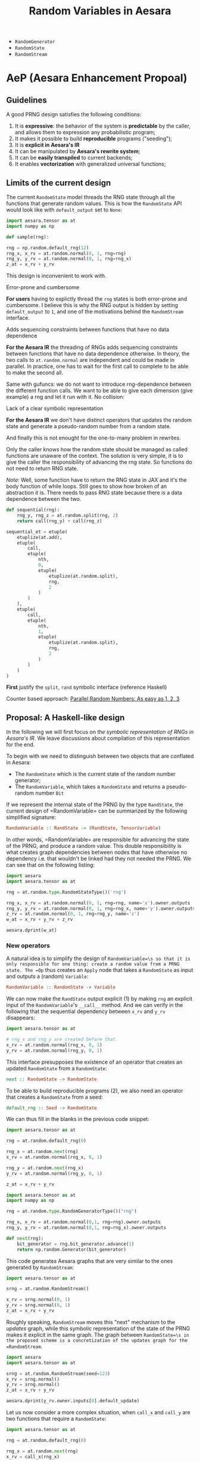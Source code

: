 :PROPERTIES:
:ID:       2e41e200-be7a-482b-8cfe-d0d67df26920
:END:
#+title: Random Variables in Aesara

- =RandomGenerator=
- =RandomState=
- =RandomStream=

* AeP (Aesara Enhancement Propoal)
** Guidelines

A good PRNG design satisfies the following conditions:
1. It is **expressive**: the behavior of the system is **predictable** by the caller, and allows them to expression any probabilistic program;
2. It makes it possible to build **reproducible** programs ("seeding");
3. It is **explicit in Aesara's IR**
4. It can be manipulated by **Aesara's rewrite system**;
5. It can be *easily transpiled* to current backends;
6. It enables **vectorization** with generalized universal functions;

** Limits of the current design

The current =RandomState= model threads the RNG state through all the functions that generate random values. This is how the =RandomState= API would look like with =default_output= set to =None=:

#+begin_src python
import aesara.tensor as at
import numpy as np

def sample(rng):

rng = np.random.default_rng(12)
rng_x, x_rv = at.random.normal(0, 1, rng=rng)
rng_y, y_rv = at.random.normal(0, 1, rng=rng_x)
z_at = x_rv + y_rv
#+end_src

This design is inconvenient to work with.

**** Error-prone and cumbersome

*For users* having to explictly thread the =rng= states is both error-prone and cumbersome. I believe this is why the RNG output is hidden by setting =default_output= to =1=, and one of the motivations behind the =RandomStream= interface.

**** Adds sequencing constraints between functions that have no data dependence

*For the Aesara IR* the threading of RNGs adds sequencing constraints between functions that have no data dependence otherwise. In theory, the two calls to =at.random.normal= are independent and could be made in parallel. In practice, one has to wait for the first call to complete to be able to make the second all.

Same with gufuncs: we do not want to introduce rng-dependence between the different function calls. We want to be able to give each dimension (give example) a rng and let it run with it. No collision:

**** Lack of a clear symbolic representation

*For the Aesara IR* we don't have distinct operators that updates the random state and generate a pseudo-random number from a random state.

And finally this is not enought for the one-to-many problem in rewrites.

Only the caller knows how the random state should be managed as called functions are unaware of the context. The solution is very simple, it is to give the caller the responsibility of advancing the rng state. So functions do not need to return RNG state.

/Note:/ Well, some function have to return the RNG state in JAX and it's the body function of while loops. Still goes to show how broken of an abstraction it is. There needs to pass RNG state because there /is/ a data dependence between the two.

#+begin_src python
def sequential(rng):
    rng_y, rng_z = at.random.split(rng, 2)
    return call(rng_y) + call(rng_z)

sequential_et = etuple(
    etuplize(at.add),
    etuple(
        call,
        etuple(
            nth,
            0,
            etuple(
                etuplize(at.random.split),
                rng,
                2
            )
        )
    ),
    etuple(
        call,
        etuple(
            nth,
            1,
            etuple(
                etuplize(at.random.split),
                rng,
                2
            )
        )
    )
)
#+end_src

*First* justify the =split=, =rand= symbolic interface (reference Haskell)


Counter based approach: [[http://www.thesalmons.org/john/random123/papers/random123sc11.pdf][Parallel Random Numbers: As easy as 1, 2, 3]]

** Proposal: A Haskell-like design

In the following we will first focus on /the symbolic representation of RNGs in Aesara's IR/. We leave discussions about compilation of this representation for the end.

To begin with we need to distinguish between two objects that are conflated in Aesara:
- The =RandomState= which is the current state of the random number generator;
- The =RandomVariable=, which takes a =RandomState= and returns a pseudo-random number =Bit=

If we represent the internal state of the PRNG by the type =RandState=, the current design of =RandomVariable=\s can be summarized by the following simplified signature:

#+begin_src haskell
RandomVariable :: RandState -> (RandState, TensorVariable)
#+end_src

In other words, =RandomVariable=\s are responsible for advancing the state of the PRNG, and produce a random value. This double responsibility is what creates graph dependencies between nodes that have otherwise no dependency i.e. that wouldn't be linked had they not needed the PRNG. We can see that on the following listing:

#+begin_src python :session :results output
import aesara
import aesara.tensor as at

rng = at.random.type.RandomStateType()('rng')

rng_x, x_rv = at.random.normal(0, 1, rng=rng, name='x').owner.outputs
rng_y, y_rv = at.random.normal(0, 1, rng=rng_x, name='y').owner.outputs
z_rv = at.random.normal(0, 1, rng=rng_y, name='z')
w_at = x_rv + y_rv + z_rv

aesara.dprint(w_at)
#+end_src

#+RESULTS:
#+begin_example
Elemwise{add,no_inplace} [id A]
 |Elemwise{add,no_inplace} [id B]
 | |normal_rv{0, (0, 0), floatX, False}.1 [id C] 'x'
 | | |rng [id D]
 | | |TensorConstant{[]} [id E]
 | | |TensorConstant{11} [id F]
 | | |TensorConstant{0} [id G]
 | | |TensorConstant{1} [id H]
 | |normal_rv{0, (0, 0), floatX, False}.1 [id I] 'y'
 |   |normal_rv{0, (0, 0), floatX, False}.0 [id C]
 |   |TensorConstant{[]} [id J]
 |   |TensorConstant{11} [id K]
 |   |TensorConstant{0} [id L]
 |   |TensorConstant{1} [id M]
 |normal_rv{0, (0, 0), floatX, False}.1 [id N] 'z'
   |normal_rv{0, (0, 0), floatX, False}.0 [id I]
   |TensorConstant{[]} [id O]
   |TensorConstant{11} [id P]
   |TensorConstant{0} [id Q]
   |TensorConstant{1} [id R]
#+end_example

*** New operators

A natural idea is to simplify the design of =RandomVariable=\s so that it is only responsible for one thing: create a random value from a PRNG state. The =Op= thus creates an =Apply= node that takes a =RandomState= as input and outputs a (random) =Variable=:

#+begin_src haskell
RandomVariable :: RandomState -> Variable
#+end_src

We can now make the =RandState= output explicit (1) by making =rng= an explicit input of the =RandomVariable='s =__call__= method. And we can verify in the following that the sequential dependency between =x_rv= and =y_rv= disappears:

#+begin_src python
import aesara.tensor as at

# rng_x and rng_y are created before that.
x_rv = at.random.normal(rng_x, 0, 1)
y_rv = at.random.normal(rng_y, 0, 1)
#+end_src

This interface presupposes the existence of an operator that creates an updated =RandomState= from a =RandomState=:

#+begin_src haskell
next :: RandomState -> RandomState
#+end_src

To be able to build reproducible programs (2), we also need an operator that creates a =RandomState= from a seed:

#+begin_src haskell
default_rng :: Seed -> RandomState
#+end_src

We can thus fill in the blanks in the previous code snippet:

#+begin_src python
import aesara.tensor as at

rng = at.random.default_rng(0)

rng_x = at.random.next(rng)
x_rv = at.random.normal(rng_x, 0, 1)

rng_y = at.random.next(rng_x)
y_rv = at.random.normal(rng_y, 0, 1)

z_at = x_rv + y_rv
#+end_src

#+begin_src python :session
import aesara.tensor as at
import numpy as np

rng = at.random.type.RandomGeneratorType()("rng")

rng_x, x_rv = at.random.normal(0,1, rng=rng).owner.outputs
rng_y, y_rv = at.random.normal(0,1, rng=rng_x).owner.outputs

def next(rng):
    bit_generator = rng.bit_generator.advance(1)
    return np.random.Generator(bit_generator)

#+end_src

#+RESULTS:

This code generates Aesara graphs that are very similar to the ones generated by =RandomStream=:

#+begin_src python :session
import aesara.tensor as at

srng = at.random.RandomStream()

x_rv = srng.normal(0, 1)
y_rv = srng.normal(0, 1)
z_at = x_rv + y_rv
#+end_src

#+RESULTS:

Roughly speaking, =RandomStream= moves this "next" mechanism to the /updates/ graph, while this symbolic representation of the state of the PRNG makes it explicit in the same graph. The graph between =RandomState=\s in the proposed scheme is a concretization of the updates graph for the =RandomStream=.

#+begin_src python :results output :session
import aesara
import aesara.tensor as at

srng = at.random.RandomStream(seed=123)
x_rv = srng.normal()
y_rv = srng.normal()
z_at = x_rv + y_rv

aesara.dprint(y_rv.owner.inputs[0].default_update)
#+end_src

#+RESULTS:
: normal_rv{0, (0, 0), floatX, False}.0 [id A]
:  |RandomGeneratorSharedVariable(<Generator(PCG64) at 0x7FE7411BCF20>) [id B]
:  |TensorConstant{[]} [id C]
:  |TensorConstant{11} [id D]
:  |TensorConstant{0.0} [id E]
:  |TensorConstant{1.0} [id F]

Let us now consider a more complex situation, when =call_x= and =call_y= are two functions that require a =RandomState=:

#+begin_src python
import aesara.tensor as at

rng = at.random.default_rng(0)

rng_x = at.random.next(rng)
x_rv = call_x(rng_x)

rng_y = at.random.next(rng_x)
y_rv = call_y(rng_y)

z_at = x_rv + y_rv
#+end_src

We can easily make the previous code generate a collision:

#+begin_src python
def call_x(rng_a):
    a_rv = at.random.normal(rng_a, 0, 1)
    rng_b = at.random.next(rng_a)
    b_rv = at.random.normal(rng_b, 0, 1)
    return a_rv * b_rv
#+end_src

The issue arises because our symbolic structure is /linear/: each =RandState= has one and only one ancestor. What we need instead is to allow =RandState=\s to have several ancestors; We thus define the =at.random.op.Split= operator:

#+begin_src haskell
split :: RandState -> (RandState, RandState)
#+end_src

This can be easily implemented: if =RandState= is a binary number <..> then the leftmost key is obtained by appending =0=, the rightmost =1=. Any succession of splitting operations builds a binary tree. If =Rand= is a deterministic function of this value, then the computations are fully reproducible. This binary tree structure is encoded directly in the graph IR:

#+begin_src python
import aesara.tensor as at

rng = at.random.default_rng(0)
rng_x, rng_y = at.random.split(rng)

etuplize(rng_x)
# etuple(nth, 0, etuple(at.random.split, etuple(at.random.default_rng, 0)))

etuplize(rng_y)
# etuple(nth, 1, etuple(at.random.split, etuple(at.random.default_rng, 0)))
#+end_src

Although it may be possible to keep =Next= within this representation, its interaction with the =Split= operator requires careful thought. We forget it for now, as =Split= is expressive enough. The original program becomes:

#+begin_src python
import aesara.tensor as at

rng = at.random.default_rng()
rng_x, rng_y = at.random.split(rng)

x_rv = at.random.normal(rng_x, 0, 1)
y_rv = at.random.normal(rng_y, 0, 1)
z_at = x_rv + y_rv
#+end_src

It is also natural to implement the =at.random.op.SplitN= operator represented by:

#+begin_src haskell
splitn :: RandState -> Int -> (RandState, ..., RandState)
#+end_src

So we can write the following code:

#+begin_src python
at.random.split = at.random.Split()

rng = at.random.default_rng()
rng_v, rng_w, rng_x, rng_y = at.random.splitn(rng, 4)

v_rv = at.random.normal(rng_y, 0, 1)
w_rv = at.random.normal(rng_x, 0, 1)
x_rv = at.random.normal(rng_x, 0, 1)
y_rv = at.random.normal(rng_y, 0, 1)
z_at = v_rv + w_rv + x_rv + z_rv
#+end_src

This will prove useful e.g. for use with generalized universal functions.

A nice consequence of this "splitting" design is that the graph that updates the =RandomState=\s is always neatly separated from the "main" graph that contains the =RandomVariable=\s. Does this help with rewrites?



Counter-based RNGs are now ubiquitous, in NumPy, JAX, XLA, PyTorch, etc so we can mostly rely on their design for =RandomState=

*** Implementation

Let us sketch an implementation in Aesara. First we need an implementation of =RandState=:

#+begin_src python :session :results silent
from typing import NamedTuple

class RandState(NamedTuple):
    key: int
    path: int
#+end_src


Here =key= is the seed given by the user. If not provided, it will be chosen at random at compilation. =path= is the path to this RNG state in the RNG graph, and is represented as bits. A naive implementation of the =split= operator is thus:

#+begin_src python :session :results output
def split(rng):
    left_rng = RandomState(rng.key, (rng.path << 1))
    right_rng = RandomState(rng.key, (rng.path << 1) + 1)
    return left_rng, right_rng

rng = RandomState(10, 0b011101)
print(rng)

left, right = split(rng)
print(left, right)
#+end_src

#+RESULTS:
: RandomState(key=10, path=29)
: RandomState(key=10, path=58) RandomState(key=10, path=59)

It is naive in the sense that the counter space $\mathcal{S}$ of real PRNGs does not usually extend indefinitely ($128$ for Philox in NumPy). In practice we will need to walk the graph and compress the state by incrementing the =key= as well, but this can be done at compile time once information about the =BitGenerator= is known. However, we might need to use Philox' hash function as the state progresses to be immediately compatible with NumPy in the =perform= function. Since we can still walk the =RandState= tree in our representation this should not affect it too much.

#+begin_src python :session :results output
left = RandomState(10, 0b01)
print(left)
for _ in range(100):
    left, _ = split(left)
print(left)
#+end_src

#+RESULTS:
: RandomState(key=10, path=1)
: RandomState(key=10, path=1267650600228229401496703205376)

This can easily be translated to an Aesara =Op=. The =RandomVariable= Ops are slightly changed, we need to modify their =__call__=, =make_node= and =perform= things:

#+begin_src python
from aesara.graph.op import Op


class RandomVariable(Op)
    def __call__(self, rng, *args, size=None, name=None, dtype=None, **kwargs):
        res = super().__call__(rng, size, dtype, *args, **kwargs)

        if name is not None:
            res.name = name

        return res

    def make_node(self, rng, size, dtype, *dist_params):
        """Create a random variable node.

        Parameters
        ----------
        rng: RandState
        size: int or Sequence
            NumPy-like size parameter.
        dtype: str
            The dtype of the sampled output.  If the value ``"floatX"`` is
            given, then `dtype` is set to ``aesara.config.floatX``.  This value is
            only used when ``self.dtype`` isn't set.
        dist_params: list
            Distribution parameters.

        Results
        -------
        out: Apply
            A node with inputs ``(rng, size, dtype) + dist_args`` and outputs
            ``(out_var)``.

        """
        size = normalize_size_param(size)

        dist_params = tuple(
            as_tensor_variable(p) if not isinstance(p, Variable) else p
            for p in dist_params
        )

        # `rng` needs to be explicitly provided.
        # if rng is None:
        #     rng = aesara.shared(np.random.default_rng())
        # elif not isinstance(rng.type, RandomType):
        #     raise TypeError(
        #         "The type of rng should be an instance of either RandomGeneratorType or RandomStateType"
        #     )

        shape = self._infer_shape(size, dist_params)
        _, bcast = infer_broadcastable(shape)
        dtype = self.dtype or dtype

        if dtype == "floatX":
            dtype = config.floatX
        elif dtype is None or (isinstance(dtype, str) and dtype not in all_dtypes):
            raise TypeError("dtype is unspecified")

        if isinstance(dtype, str):
            dtype_idx = constant(all_dtypes.index(dtype), dtype="int64")
        else:
            dtype_idx = constant(dtype, dtype="int64")
            dtype = all_dtypes[dtype_idx.data]

        outtype = TensorType(dtype=dtype, shape=bcast)
        out_var = outtype()
        inputs = (rng, size, dtype_idx) + dist_params
        output = (out_var,)

        return Apply(self, inputs, outputs)

    def perform(self, node, inputs, outputs):
        smpl_out = outputs
        rng, size, dtype, *args = inputs

        out_var = node.outputs[1]

        # If `size == []`, that means no size is enforced, and NumPy is trusted
        # to draw the appropriate number of samples, NumPy uses `size=None` to
        # represent that.  Otherwise, NumPy expects a tuple.
        if np.size(size) == 0:
            size = None
        else:
            size = tuple(size)

        ##----------------------##
        ##  THE IMPORTANT STUFF ##
        ##----------------------##
        rng = np.random.Generator(np.random.Philox(key=rng.key, counter=rng.counter))
        smpl_val = self.rng_fn(rng, *(args + [size]))
        ##----------------------##
        ##  THE IMPORTANT STUFF ##
        ##----------------------##

        if (
            not isinstance(smpl_val, np.ndarray)
            or str(smpl_val.dtype) != out_var.type.dtype
        ):
            smpl_val = _asarray(smpl_val, dtype=out_var.type.dtype)

        smpl_out[0] = smpl_val

    def rng_fn(self, rng, *args, **kwargs):
        """Sample a numeric random variate."""
        return getattr(rng, self.name)(*args, **kwargs)
#+end_src

We can keep the =RandomStream= API as follows by making it handle the splitting internally. It could even be an =OpFromGraph=?

#+begin_src python
def gen(self, op: "RandomVariable", *args, **kwargs) -> TensorVariable:
    r"""Generate a draw from `op` seeded from this `RandomStream`.

    Parameters
    ----------
    op
        A `RandomVariable` instance
    args
        Positional arguments passed to `op`.
    kwargs
        Keyword arguments passed to `op`.

    Returns
    -------
    The symbolic random draw performed by `op`.  This function stores
    the updated `RandomType`\s for use at compile time.

    """
    if "rng" in kwargs:
        raise ValueError(
            "The `rng` option cannot be used with a variate in a `RandomStream`"
        )

    # Update the random state and take a sample
    _, self.rng = at.random.split(self.rng)
    out = op(self.rng, *args, **kwargs)

    # This is the value that should be used to replace the old state
    # (i.e. `rng`) after `out` is sampled/evaluated.
    # The updates mechanism in `aesara.function` is supposed to perform
    # this replace action.
    new_rng = out.owner.outputs[0]

    self.state_updates.append((rng, new_rng))  # happens here

    rng.default_update = new_rng

    return out
#+end_src

*** Etuplization

These new operators simplify greatly the work with etuplized versions of graphs with random variables. Assuming we have a =Nth= operator in Aesara as well:

#+begin_src python
from etuples import ExpressionTuple, etuplize
from aesara.graph.rewriting.unify import OpExpressionTuple

rng = at.random.default_rng()
rng_x, rng_y = at.random.split(rng)
x_rv = at.random.normal(rng_x, 0, 1)
y_rv = at.random.normal(rng_y, 0, 1)
z_at = x_rv + y_rv

z_et = OpExpressionTuple(
    etuplize(at.add),
    OpExpressionTuple(
        etuplize(at.random.normal),
        ExpressionTuple(
           etuplize(aesara.graph.nth),
           1,
           OpExpressionTuple(
               etuplize(at.random.split)
               rng
           )
        ),
        0,
        1,
        size,
        dtype,
    ),
    OpExpressionTuple(
        etuplize(at.random.normal),
        ExpressionTuple(
           etuplize(aesara.graph.nth),
           0,
           OpExpressionTuple(
               etuplize(at.random.split)
               rng
           )
        ),
        0,
        1,
        size,
        dtype,
    ),
)
#+end_src

This solves the one-to-many problem we had for mixtures. If we have a relation between a single random variable and two we can now write:

#+begin_src python
z_et = etuple(etuplize(at.random.normal), rng_lv, size_lv, dtype_lv, at.as_tensor(1.), at.as_tensor(2.))

sum_et = etuple(
    etuplize(at.add),
    etuple(
        etuplize(at.random.normal),
        etuple(
            etuplize(at.graph.nth),
            0,
            etuple(
                etuplize(at.random.split),
                rng_lv,
            )
        )
        size_lv,
        dtype_lv,
        at.as_tensor(0.),
        at.as_tensor(1.),
    ),
    etuple(
        etuplize(at.random.normal),
        etuple(
            etuplize(at.graph.nth),
            1,
            etuple(
                etuplize(at.random.split),
                rng_lv,
            )
        )
        size_lv,
        dtype_lv,
        at.as_tensor(0.),
        at.as_tensor(1.),
    )
)
#+end_src

*** Behavior under transpilation

**** JAX

Transpilation to JAX would be straightforward, as JAX [[https://jax.readthedocs.io/en/latest/jep/263-prng.html][uses a splittable PRNG representation]]. We will simply need to perform the following substitutions:

#+begin_src python
rng = at.random.RandomState()
rng_key = jax.random.PRNGKey()

at.random.split(rng)
jax.random.split(rng_key)

at.random.splitn(rng, 10)
jax.random.split(rng_key, 10)
#+end_src

**** Numba

After [[https://github.com/aesara-devs/aesara/pull/1245][#1245]] Aesara will support NumPy's Generator API. NumPy has support for [[https://numpy.org/doc/stable/reference/random/bit_generators/philox.html][Philox as a BitGenerator]]. Philox is a [[http://www.thesalmons.org/john/random123/papers/random123sc11.pdf][counter-based PRNG]] which can easily accomodate [[https://publications.lib.chalmers.se/records/fulltext/183348/local_183348.pdf][splittable PRNG representations]]. We can directly translate the =RandomVariable=\s to NumPy =Generator=\s and seed these generators at compile time:

#+begin_src python
at.random.normal(rng, 0, 1)

# This happens at compile time
counter, key = rng_index_to_key_counter(rng)

# Now we can seed the rng
rng = np.random.Generator(np.random.Philox(counter=counter, key=key))
rng.normal(0, 1)
#+end_src

Alternatively, we could interpret the structure of the RNG-Variables graph, initialize one =np.random.Generator= and use the =jumped= and =advance= methods of the Philox =BitGenerator=.

* RandomVariable Ops

We have a =default_rng= function, but the result does not behave as a generator in =numpy=.

#+begin_src python :session
from aesara.tensor.random import default_rng
rng = default_rng(32)
rng.type
#+end_src

#+RESULTS:
: RandomGeneratorType


#+begin_src python :session
from aesara.tensor.random.basic import NormalRV

norm = NormalRV()
norm_rv = norm(0, 1, size=(2,), rng=rng)

norm_rv.eval()
#+end_src

#+RESULTS:
| -0.0242532 | 0.72212055 |


=Aesara= also defines aliases for the =RandomVariable= Ops:

#+begin_src python :session
from aesara.tensor.random import normal

normal_rv = normal(0, 1, size=(2,), rng=rng)
normal_rv.eval()
#+end_src

#+RESULTS:
| 0.93330371 | -0.22801103 |

Let's look at the graphs that are produced:

#+begin_src python :results output
import aesara
from aesara.tensor.random import default_rng, normal

rng = default_rng(0)
a_rv = normal(0, 1, rng=rng)
b_rv = normal(0, 1, rng=rng)
c_tt = a_rv + b_rv

d_rv = normal(0, 1, rng=rng)

aesara.dprint(c_tt * d_rv)
#+end_src

#+RESULTS:
#+begin_example
Elemwise{mul,no_inplace} [id A]
 |Elemwise{add,no_inplace} [id B]
 | |normal_rv{0, (0, 0), floatX, False}.1 [id C]
 | | |DefaultGeneratorMakerOp [id D]
 | | | |TensorConstant{0} [id E]
 | | |TensorConstant{[]} [id F]
 | | |TensorConstant{11} [id G]
 | | |TensorConstant{0} [id H]
 | | |TensorConstant{1} [id I]
 | |normal_rv{0, (0, 0), floatX, False}.1 [id J]
 |   |DefaultGeneratorMakerOp [id D]
 |   |TensorConstant{[]} [id K]
 |   |TensorConstant{11} [id L]
 |   |TensorConstant{0} [id M]
 |   |TensorConstant{1} [id N]
 |normal_rv{0, (0, 0), floatX, False}.1 [id O]
   |DefaultGeneratorMakerOp [id D]
   |TensorConstant{[]} [id P]
   |TensorConstant{11} [id Q]
   |TensorConstant{0} [id R]
   |TensorConstant{1} [id S]
#+end_example


How does =RandomGeneratorType= work? It looks like it has internal state.

* Define custom random variables

It is fairly simple as =srng.gen(RV, *args)= will call =RV()(random_state, *args)=.

#+begin_src python
srng.gen(zero_truncated_betabinom, eta_at, kappa_rv, n_at),
#+end_src

where the =RandomVariable= is implemented as:

#+begin_src python
class ZeroTruncatedBetaBinomial(RandomVariable):
    r"""A zero-truncated beta-binomial distribution.

    This distribution is implemented in the :math:`\kappa`
    and :math:`\eta` parameterization, which is related to
    the standard :math:`\alpha` and :math:`\beta` parameterization
    of the beta-binomial through the following:

    .. math::
        \alpha = \eta / \kappa \\
        \beta = (1 - \eta) / \kappa

    Truncation aside, for a :math:`Y \sim \operatorname{BetaBinom}\left(N, \eta, \kappa\right)`,  # noqa: E501

    .. math::
        \operatorname{E}\left[ Y \right] = N \eta \\
        \operatorname{Var}\left[ Y \right] = N \eta (1 - \eta) (N \kappa + 1) / (\kappa + 1)


    Under this parameterization, :math:`\kappa` in the standard beta-binomial
    serves as an over-dispersion term with the following properties:

    .. math::
        \lim_{\kappa \to 0} \operatorname{Var}\left[ Y \right] = N \eta (1 - \eta) \\
        \lim_{\kappa \to \infty} \operatorname{Var}\left[ Y \right] = N^2 \eta (1 - \eta)

    In other words, :math:`\kappa` modulates between the standard binomial
    variance and :math:`N`-times that variance.

    The un-truncated probability mass function (PMF) is as follows:

    .. math::
        \frac{\operatorname{B}\left(\frac{\eta}{\kappa} + y, n - y + \frac{1 - \eta}{\kappa}\right) {\binom{n}{y}}}{\operatorname{B}\left(\frac{\eta}{\kappa}, \frac{1 - \eta}{\kappa}\right)}  # noqa: E501

    and the zero-truncated PMF is as follows:

    .. math::
        \frac{\operatorname{B}\left(\frac{\eta}{\kappa} + y, - \frac{\eta}{\kappa} + n - y + \frac{1}{\kappa}\right) {\binom{n}{y}}}{\operatorname{B}\left(\frac{\eta}{\kappa}, - \frac{\eta}{\kappa} + \frac{1}{\kappa}\right) - \operatorname{B}\left(\frac{\eta}{\kappa}, - \frac{\eta}{\kappa} + n + \frac{1}{\kappa}\right)}  # noqa: E501

    """
    name = "zero_truncated_betabinom"
    ndim_supp = 0
    ndims_params = [0, 0, 0]
    dtype = "int64"
    _print_name = ("ZeroTruncBetaBinom", "\\operatorname{BetaBinom}_{>0}")

    def __init__(self, rejection_threshold=200, **kwargs):
        """
        Parameters
        ----------
        rejection_threshold
            The number of rejection iterations to perform before raising an
            exception.
        """
        self.rejection_threshold = rejection_threshold
        super().__init__(**kwargs)

    def __call__(self, eta, kappa, n, size=None, **kwargs):
        """
        Parameters
        ----------
        eta
        kappa
        n
        """

        self.eta = at.as_tensor_variable(eta, dtype=aesara.config.floatX)
        self.kappa = at.as_tensor_variable(kappa, dtype=aesara.config.floatX)
        self.n = at.as_tensor_variable(n, dtype=np.int64)

        return super().__call__(eta, kappa, n, size=size, **kwargs)

    def rng_fn(self, rng, eta, kappa, n, size):
        """A naive hybrid rejection + inverse sampler."""

        n = np.asarray(n, dtype=np.int64)
        eta = np.asarray(eta, dtype=np.float64)
        kappa = np.asarray(kappa, dtype=np.float64)

        # Values below this will produce errors (plus, it means this is really
        # a binomial)
        alpha = np.clip(eta / kappa, near_zero, 1e100)
        beta = np.clip((1 - eta) / kappa, near_zero, 1e100)

        # def zt_bb_inv(n, alpha, beta, size=None):
        #     """A zero-truncated beta-binomial inverse sampler."""
        #     # bb_dist = scipy.stats.betabinom(n, alpha, beta)
        #     beta_smpls = np.clip(
        #         scipy.stats.beta(alpha, beta).rvs(size=size), 1e-10, np.inf
        #     )
        #     binom_dist = scipy.stats.binom(n, beta_smpls)
        #     u = np.random.uniform(size=size)
        #     F_0 = binom_dist.cdf(0)
        #     samples = binom_dist.ppf(F_0 + u * (1 - F_0))
        #     return samples

        samples = scipy.stats.betabinom(n, alpha, beta).rvs(size=size, random_state=rng)
        alpha = np.broadcast_to(alpha, samples.shape)
        beta = np.broadcast_to(beta, samples.shape)
        n = np.broadcast_to(n, samples.shape)
        rejects = samples <= 0

        thresh_count = 0
        while rejects.any():
            _n = n[rejects] if np.size(n) > 1 else n
            _alpha = alpha[rejects] if np.size(alpha) > 1 else alpha
            _beta = beta[rejects] if np.size(beta) > 1 else beta
            _size = rejects.sum()

            beta_smpls = np.clip(
                scipy.stats.beta(_alpha, _beta).rvs(size=_size, random_state=rng),
                near_zero,
                near_one,
            )
            samples[rejects] = scipy.stats.binom(_n, beta_smpls).rvs(
                size=_size, random_state=rng
            )
            # samples[rejects] = scipy.stats.betabinom(_n, _alpha, _beta).rvs(size=_size)  # noqa: E501

            new_rejects = samples <= 0
            if new_rejects.sum() == rejects.sum():
                if thresh_count > self.rejection_threshold:
                    # # Attempt rejection sampling until the rejection results
                    # # get stuck, then use the inverse-sampler
                    # samples[rejects] = zt_bb_inv(_n, _alpha, _beta, size=_size)
                    # break
                    # raise ValueError("The sampling rejection threshold was met")
                    warnings.warn(
                        "The sampling rejection threshold was met "
                        "and mean values were used as sample values"
                    )
                    sp_ref_dist = scipy.stats.betabinom(_n, _alpha, _beta)
                    trunc_mean = sp_ref_dist.mean() / (1 - sp_ref_dist.cdf(0))
                    assert np.all(trunc_mean >= 1)
                    samples[rejects] = trunc_mean
                    break
                else:
                    thresh_count += 1
            else:
                thresh_count = 0

            rejects = new_rejects

        return samples


zero_truncated_betabinom = ZeroTruncatedBetaBinomial()


def _logp(value, eta, kappa, n):
    return (
        # binomln(n, value)
        -at.log(n + 1)
        # - betaln(n - value + 1, value + 1)
        # + betaln(value + alpha, n - value + beta)
        # - betaln(alpha, beta)
        - at.gammaln(n - value + 1)
        - at.gammaln(value + 1)
        + at.gammaln(n + 2)
        + at.gammaln(value + eta / kappa)
        + at.gammaln(n - value + (1 - eta) / kappa)
        - at.gammaln(1 / kappa + n)
        - at.gammaln(eta / kappa)
        - at.gammaln((1 - eta) / kappa)
        + at.gammaln(1 / kappa)
    )


@_logprob.register(ZeroTruncatedBetaBinomial)
def zero_truncated_betabinom_logprob(op, values, *inputs, **kwargs):
    (values,) = values
    (eta, kappa, n) = inputs[3:]

    l0 = (
        # gammaln(alpha + beta)
        # + gammaln(n + beta)
        # - gammaln(beta)
        # - gammaln(alpha + beta + n)
        at.gammaln(1 / kappa)
        + at.gammaln(n + (1 - eta) / kappa)
        - at.gammaln((1 - eta) / kappa)
        - at.gammaln(1 / kappa + n)
    )

    log1mP0 = at.log1mexp(l0)
    # log1mP0 = 0

    res = CheckParameterValue("values <= n, eta > 0, kappa > 0")(
        at.switch(values > 0, _logp(values, eta, kappa, n) - log1mP0, -np.inf),
        at.all(values <= n),
        at.all(eta > 0),
        at.all(kappa > 0),
    )
    return res
#+end_src

Note that you can also define this random variables' logprob dispatching =_logprob= for the =ZeroTruncBetaBinom=.

* Sampling vs Logprobability =aeppl=
- How define the logprob of a custom distribution?

* Shapes

Shapes are always a mess when it comes to random variables. In =aesara= we note two distinct shapes:
- =ndim_supp= the number of dimensions of the RV's support.
- =ndim_params=
- =size= which is the sample size

Remember that shapes in Aesara can be determined at runtime! So if we assume that:

#+begin_src python
batch_shape = size
np.ndim(sample_shape) = ndim_supp
shape = sample_shape + batch_shape
#+end_src

And we should have a look at broadcasting rules because they are not all very obvious.

#+begin_src python :session :results output
import aesara.tensor as at
from aesara.tensor.random import RandomStream

srng = RandomStream(0)
a_rv = srng.normal(0, 1, size=(2,3))
print(a_rv.eval())
#+end_src

#+RESULTS:
: [[ 1.44369095 -0.89594598  0.73595567]
:  [ 0.00587704  0.85338179  0.16094803]]

#+begin_src python :session :results output
mu = at.as_tensor([1., 2., 3.])
a_rv = srng.normal(mu, 1, size=(2,3))
print(a_rv.eval())
#+end_src

#+RESULTS:
: [[0.05413093 1.105416   4.68806659]
:  [0.63396273 1.38008182 1.99801801]]

#+begin_src python :session :results output
mu = at.as_tensor([1., 2.])
a_rv = srng.normal(mu, 1, size=(2,3))
print(a_rv.eval())
#+end_src

#+RESULTS:

More complex is the case where the random variable is non-scalar, as multivariate normal. Here you can see that the "event shape" is equal to 2. The resulting shape, if we assume =event_shape= and =batch_shape= are tuples is given by:

#+begin_src python
shape = event_shape + batch_shape
#+end_src

#+begin_src python :session :results output
import numpy as np

mu = np.r_[1, 2]
sigma = np.array([[.5, .5], [.4, .6]])
a_rv = srng.multivariate_normal(mu, sigma, size=(2, 5))
print(a_rv.eval().shape)
#+end_src

#+RESULTS:
: (2, 5, 2)

See [[https://ericmjl.github.io/blog/2019/5/29/reasoning-about-shapes-and-probability-distributions/][Eric Ma's blog post on the topic]].

* Problems with =RandomStream=

https://github.com/aesara-devs/aesara/pull/1211#discussion_r985057882

* Proposal

#+begin_src python
import aesara.tensor as at

rng = at.random.RandomState()

# RandomVariables divide the rng
a_rv, rng = at.random.normal(rng, 0, 1)
b_rv, _ = at.random.normal(rng, 0, 1)

# We have to update the rng manually
a_rv = at.random.normal(rng, 0, 1)
rng = at.random.update(rng)
b_rv = at.random.normal(rng, 0, 1)

rng_a, rng_b = at.random.split(rng)
a_rv = at.random.normal(rng_a, 0, 1)
b_rv = at.random.normal(rng_b, 0, 1)

rngs = at.random.split(rng, 10)
rvs = []
for rng in rngs:
    rvs.append(at.random.normal(rng, 0, 1))
#+end_src

How does that solve the previous issues?

1. Monkey patching to specialize the RV =Op=\s
2. RVs in S-expressions and rewrites

What does that complicate?

#+begin_src python

def standard_normal():

#+end_src

